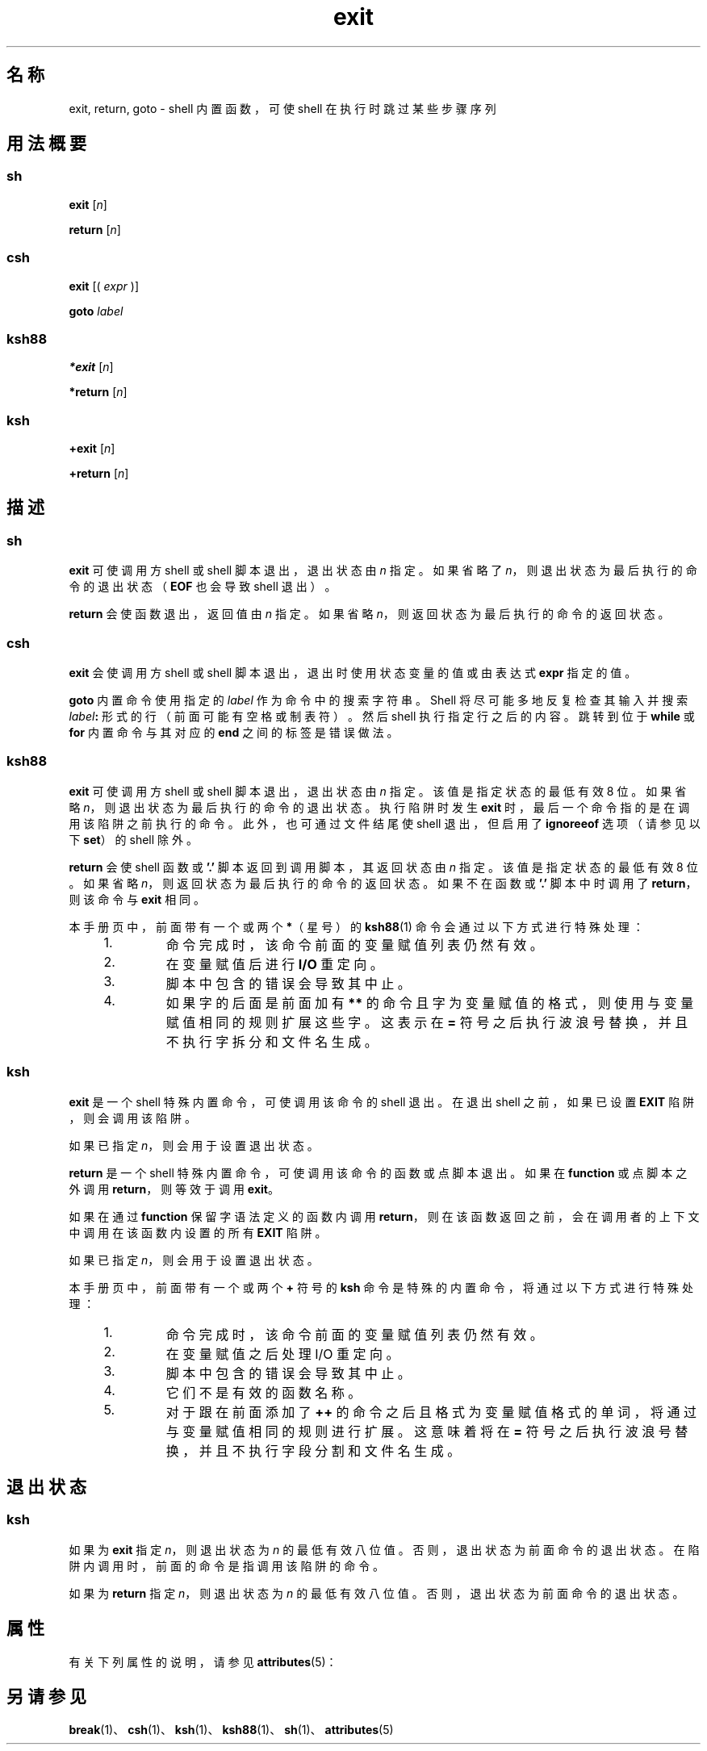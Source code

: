 '\" te
.\" Copyright (c) 2007, 2011, Oracle and/or its affiliates.All rights reserved.
.\" Copyright 1989 AT&T
.\" Portions Copyright (c) 1982-2007 AT&T Knowledge Ventures
.TH exit 1 "2011 年 7 月 12 日" "SunOS 5.11" "用户命令"
.SH 名称
exit, return, goto \- shell 内置函数，可使 shell 在执行时跳过某些步骤序列
.SH 用法概要
.SS "sh"
.LP
.nf
\fBexit\fR [\fIn\fR]
.fi

.LP
.nf
\fBreturn\fR [\fIn\fR]
.fi

.SS "csh"
.LP
.nf
\fBexit\fR [( \fIexpr\fR )]
.fi

.LP
.nf
\fBgoto\fR \fIlabel\fR
.fi

.SS "ksh88"
.LP
.nf
\fB*exit\fR [\fIn\fR]
.fi

.LP
.nf
\fB*return\fR [\fIn\fR]
.fi

.SS "ksh"
.LP
.nf
\fB+exit\fR [\fIn\fR]
.fi

.LP
.nf
\fB+return\fR [\fIn\fR]
.fi

.SH 描述
.SS "sh"
.sp
.LP
\fBexit\fR 可使调用方 shell 或 shell 脚本退出，退出状态由 \fIn\fR 指定。如果省略了 \fIn\fR，则退出状态为最后执行的命令的退出状态（\fBEOF\fR 也会导致 shell 退出）。
.sp
.LP
\fBreturn\fR 会使函数退出，返回值由 \fIn\fR 指定。如果省略 \fIn\fR，则返回状态为最后执行的命令的返回状态。
.SS "csh"
.sp
.LP
\fBexit\fR 会使调用方 shell 或 shell 脚本退出，退出时使用状态变量的值或由表达式 \fBexpr\fR 指定的值。
.sp
.LP
\fBgoto\fR 内置命令使用指定的 \fIlabel\fR 作为命令中的搜索字符串。Shell 将尽可能多地反复检查其输入并搜索 \fIlabel\fR\fB:\fR 形式的行（前面可能有空格或制表符）。然后 shell 执行指定行之后的内容。跳转到位于 \fBwhile\fR 或 \fBfor\fR 内置命令与其对应的 \fBend\fR 之间的标签是错误做法。
.SS "ksh88"
.sp
.LP
\fBexit\fR 可使调用方 shell 或 shell 脚本退出，退出状态由 \fIn\fR 指定。该值是指定状态的最低有效 8 位。如果省略 \fIn\fR，则退出状态为最后执行的命令的退出状态。执行陷阱时发生 \fBexit\fR 时，最后一个命令指的是在调用该陷阱之前执行的命令。此外，也可通过文件结尾使 shell 退出，但启用了 \fBignoreeof\fR 选项（请参见以下 \fBset\fR）的 shell 除外。
.sp
.LP
\fBreturn\fR 会使 shell 函数或 \fB\&'.'\fR 脚本返回到调用脚本，其返回状态由 \fIn\fR 指定。该值是指定状态的最低有效 8 位。如果省略 \fIn\fR，则返回状态为最后执行的命令的返回状态。如果不在函数或 \fB\&'.'\fR 脚本中时调用了 \fBreturn\fR，则该命令与 \fBexit\fR 相同。
.sp
.LP
本手册页中，前面带有一个或两个 \fB*\fR（星号）的 \fBksh88\fR(1) 命令会通过以下方式进行特殊处理：
.RS +4
.TP
1.
命令完成时，该命令前面的变量赋值列表仍然有效。
.RE
.RS +4
.TP
2.
在变量赋值后进行 \fBI/O\fR 重定向。
.RE
.RS +4
.TP
3.
脚本中包含的错误会导致其中止。
.RE
.RS +4
.TP
4.
如果字的后面是前面加有 \fB**\fR 的命令且字为变量赋值的格式，则使用与变量赋值相同的规则扩展这些字。这表示在 \fB=\fR 符号之后执行波浪号替换，并且不执行字拆分和文件名生成。
.RE
.SS "ksh"
.sp
.LP
\fBexit\fR 是一个 shell 特殊内置命令，可使调用该命令的 shell 退出。在退出 shell 之前，如果已设置 \fBEXIT\fR 陷阱，则会调用该陷阱。
.sp
.LP
如果已指定 \fIn\fR，则会用于设置退出状态。
.sp
.LP
\fBreturn\fR 是一个 shell 特殊内置命令，可使调用该命令的函数或点脚本退出。如果在 \fBfunction\fR 或点脚本之外调用 \fBreturn\fR，则等效于调用 \fBexit\fR。 
.sp
.LP
如果在通过 \fBfunction\fR 保留字语法定义的函数内调用 \fBreturn\fR，则在该函数返回之前，会在调用者的上下文中调用在该函数内设置的所有 \fBEXIT\fR 陷阱。 
.sp
.LP
如果已指定 \fIn\fR，则会用于设置退出状态。
.sp
.LP
本手册页中，前面带有一个或两个 \fB+\fR 符号的 \fBksh\fR 命令是特殊的内置命令，将通过以下方式进行特殊处理：
.RS +4
.TP
1.
命令完成时，该命令前面的变量赋值列表仍然有效。
.RE
.RS +4
.TP
2.
在变量赋值之后处理 I/O 重定向。
.RE
.RS +4
.TP
3.
脚本中包含的错误会导致其中止。
.RE
.RS +4
.TP
4.
它们不是有效的函数名称。
.RE
.RS +4
.TP
5.
对于跟在前面添加了 \fB++\fR 的命令之后且格式为变量赋值格式的单词，将通过与变量赋值相同的规则进行扩展。这意味着将在 \fB=\fR 符号之后执行波浪号替换，并且不执行字段分割和文件名生成。
.RE
.SH 退出状态
.SS "ksh"
.sp
.LP
如果为 \fBexit\fR 指定 \fIn\fR，则退出状态为 \fIn\fR 的最低有效八位值。否则，退出状态为前面命令的退出状态。在陷阱内调用时，前面的命令是指调用该陷阱的命令。
.sp
.LP
如果为 \fBreturn\fR 指定 \fIn\fR，则退出状态为 \fIn\fR 的最低有效八位值。否则，退出状态为前面命令的退出状态。
.SH 属性
.sp
.LP
有关下列属性的说明，请参见 \fBattributes\fR(5)：
.sp

.sp
.TS
tab() box;
cw(2.75i) |cw(2.75i) 
lw(2.75i) |lw(2.75i) 
.
属性类型属性值
_
可用性system/core-os
.TE

.SH 另请参见
.sp
.LP
\fBbreak\fR(1)、\fBcsh\fR(1)、\fBksh\fR(1)、\fBksh88\fR(1)、\fBsh\fR(1)、\fBattributes\fR(5)
